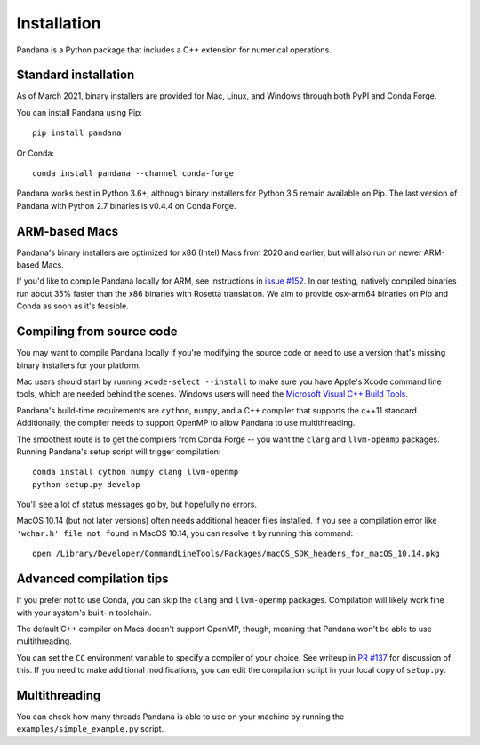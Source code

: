 Installation
============

Pandana is a Python package that includes a C++ extension for numerical operations. 


Standard installation
------------------------------

As of March 2021, binary installers are provided for Mac, Linux, and Windows through both PyPI and Conda Forge. 

You can install Pandana using Pip::

    pip install pandana

Or Conda::

    conda install pandana --channel conda-forge

Pandana works best in Python 3.6+, although binary installers for Python 3.5 remain available on Pip. The last version of Pandana with Python 2.7 binaries is v0.4.4 on Conda Forge.


ARM-based Macs
------------------------------

Pandana's binary installers are optimized for x86 (Intel) Macs from 2020 and earlier, but will also run on newer ARM-based Macs.

If you'd like to compile Pandana locally for ARM, see instructions in `issue #152 <https://github.com/UDST/pandana/issues/152>`_. In our testing, natively compiled binaries run about 35% faster than the x86 binaries with Rosetta translation. We aim to provide osx-arm64 binaries on Pip and Conda as soon as it's feasible.


Compiling from source code
------------------------------

You may want to compile Pandana locally if you're modifying the source code or need to use a version that's missing binary installers for your platform.

Mac users should start by running ``xcode-select --install`` to make sure you have Apple's Xcode command line tools, which are needed behind the scenes. Windows users will need the `Microsoft Visual C++ Build Tools <https://visualstudio.microsoft.com/visual-cpp-build-tools/>`_.

Pandana's build-time requirements are ``cython``, ``numpy``, and a C++ compiler that supports the c++11 standard. Additionally, the compiler needs to support OpenMP to allow Pandana to use multithreading.

The smoothest route is to get the compilers from Conda Forge -- you want the ``clang`` and ``llvm-openmp`` packages. Running Pandana's setup script will trigger compilation::

    conda install cython numpy clang llvm-openmp
    python setup.py develop

You'll see a lot of status messages go by, but hopefully no errors.

MacOS 10.14 (but not later versions) often needs additional header files installed. If you see a compilation error like ``'wchar.h' file not found`` in MacOS 10.14, you can resolve it by running this command::

    open /Library/Developer/CommandLineTools/Packages/macOS_SDK_headers_for_macOS_10.14.pkg


Advanced compilation tips
------------------------------

If you prefer not to use Conda, you can skip the ``clang`` and ``llvm-openmp`` packages. Compilation will likely work fine with your system's built-in toolchain. 

The default C++ compiler on Macs doesn't support OpenMP, though, meaning that Pandana won't be able to use multithreading.

You can set the ``CC`` environment variable to specify a compiler of your choice. See writeup in `PR #137 <https://github.com/UDST/pandana/pull/137>`_ for discussion of this. If you need to make additional modifications, you can edit the compilation script in your local copy of ``setup.py``.


Multithreading
------------------------------

You can check how many threads Pandana is able to use on your machine by running the ``examples/simple_example.py`` script.
